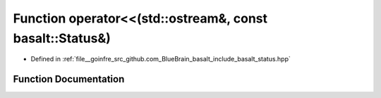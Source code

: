 .. _exhale_function_status_8hpp_1ac68f335887b2d98d11fc97b6cc543014:

Function operator<<(std::ostream&, const basalt::Status&)
=========================================================

- Defined in :ref:`file__goinfre_src_github.com_BlueBrain_basalt_include_basalt_status.hpp`


Function Documentation
----------------------


.. doxygenfunction:: operator<<(std::ostream&, const basalt::Status&)
